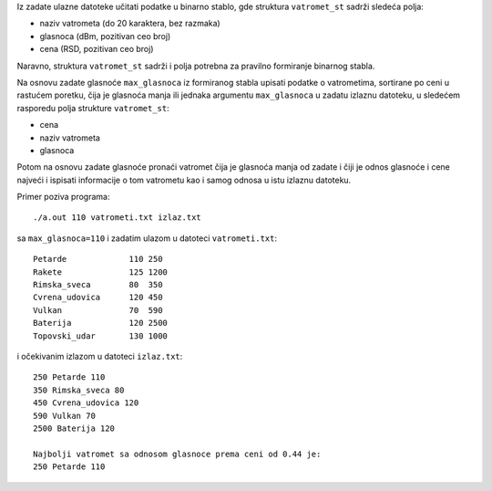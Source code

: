 Iz zadate ulazne datoteke učitati podatke u binarno stablo, gde
struktura ``vatromet_st`` sadrži sledeća polja:

- naziv vatrometa (do 20 karaktera, bez razmaka)
- glasnoca (dBm, pozitivan ceo broj)
- cena (RSD, pozitivan ceo broj)

Naravno, struktura ``vatromet_st`` sadrži i polja potrebna za pravilno
formiranje binarnog stabla.

Na osnovu zadate glasnoće ``max_glasnoca`` iz formiranog stabla upisati podatke
o vatrometima, sortirane po ceni u rastućem poretku, čija je glasnoća manja ili
jednaka argumentu ``max_glasnoca`` u zadatu izlaznu datoteku, u sledećem
rasporedu polja strukture ``vatromet_st``:

- cena
- naziv vatrometa
- glasnoca

Potom na osnovu zadate glasnoće pronaći vatromet čija je glasnoća manja od
zadate i čiji je odnos glasnoće i cene najveći i ispisati informacije o tom
vatrometu kao i samog odnosa u istu izlaznu datoteku.


Primer poziva programa::

    ./a.out 110 vatrometi.txt izlaz.txt

sa ``max_glasnoca=110`` i zadatim ulazom u datoteci ``vatrometi.txt``::

    Petarde             110 250
    Rakete              125 1200
    Rimska_sveca        80  350
    Cvrena_udovica      120 450
    Vulkan              70  590
    Baterija            120 2500
    Topovski_udar       130 1000

i očekivanim izlazom u datoteci ``izlaz.txt``::

    250 Petarde 110
    350 Rimska_sveca 80
    450 Cvrena_udovica 120
    590 Vulkan 70
    2500 Baterija 120

    Najbolji vatromet sa odnosom glasnoce prema ceni od 0.44 je:
    250 Petarde 110